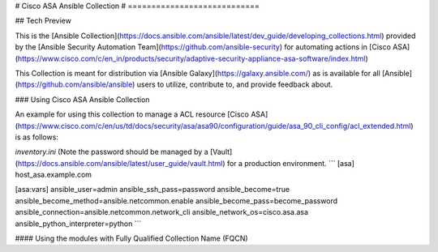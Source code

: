 # Cisco ASA Ansible Collection
# ============================

## Tech Preview

This is the [Ansible
Collection](https://docs.ansible.com/ansible/latest/dev_guide/developing_collections.html)
provided by the [Ansible Security Automation
Team](https://github.com/ansible-security) for automating actions in
[Cisco ASA](https://www.cisco.com/c/en_in/products/security/adaptive-security-appliance-asa-software/index.html)

This Collection is meant for distribution via
[Ansible Galaxy](https://galaxy.ansible.com/) as is available for all
[Ansible](https://github.com/ansible/ansible) users to utilize, contribute to,
and provide feedback about.

### Using Cisco ASA Ansible Collection

An example for using this collection to manage a ACL resource
[Cisco ASA](https://www.cisco.com/c/en/us/td/docs/security/asa/asa90/configuration/guide/asa_90_cli_config/acl_extended.html)
is as follows:

`inventory.ini` (Note the password should be managed by a [Vault](https://docs.ansible.com/ansible/latest/user_guide/vault.html) for a production environment.
```
[asa]
host_asa.example.com

[asa:vars]
ansible_user=admin
ansible_ssh_pass=password
ansible_become=true
ansible_become_method=ansible.netcommon.enable
ansible_become_pass=become_password
ansible_connection=ansible.netcommon.network_cli
ansible_network_os=cisco.asa.asa
ansible_python_interpreter=python
```

#### Using the modules with Fully Qualified Collection Name (FQCN)
